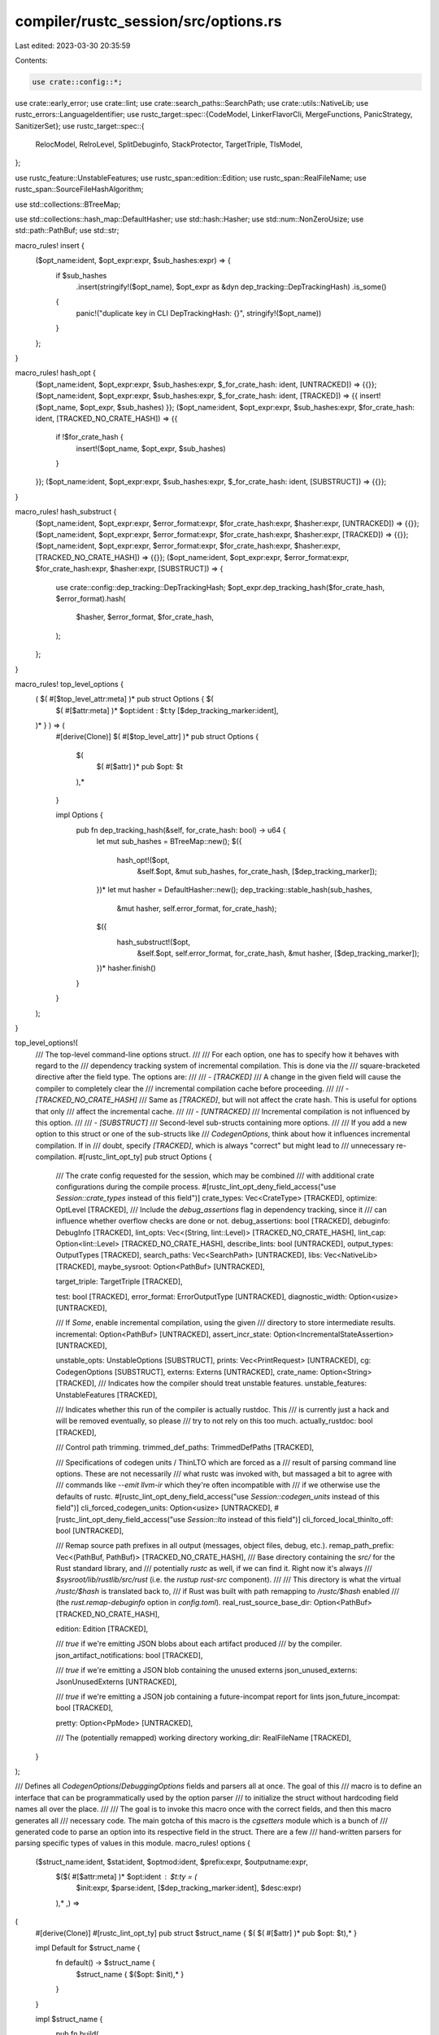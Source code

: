compiler/rustc_session/src/options.rs
=====================================

Last edited: 2023-03-30 20:35:59

Contents:

.. code-block:: rs

    use crate::config::*;

use crate::early_error;
use crate::lint;
use crate::search_paths::SearchPath;
use crate::utils::NativeLib;
use rustc_errors::LanguageIdentifier;
use rustc_target::spec::{CodeModel, LinkerFlavorCli, MergeFunctions, PanicStrategy, SanitizerSet};
use rustc_target::spec::{
    RelocModel, RelroLevel, SplitDebuginfo, StackProtector, TargetTriple, TlsModel,
};

use rustc_feature::UnstableFeatures;
use rustc_span::edition::Edition;
use rustc_span::RealFileName;
use rustc_span::SourceFileHashAlgorithm;

use std::collections::BTreeMap;

use std::collections::hash_map::DefaultHasher;
use std::hash::Hasher;
use std::num::NonZeroUsize;
use std::path::PathBuf;
use std::str;

macro_rules! insert {
    ($opt_name:ident, $opt_expr:expr, $sub_hashes:expr) => {
        if $sub_hashes
            .insert(stringify!($opt_name), $opt_expr as &dyn dep_tracking::DepTrackingHash)
            .is_some()
        {
            panic!("duplicate key in CLI DepTrackingHash: {}", stringify!($opt_name))
        }
    };
}

macro_rules! hash_opt {
    ($opt_name:ident, $opt_expr:expr, $sub_hashes:expr, $_for_crate_hash: ident, [UNTRACKED]) => {{}};
    ($opt_name:ident, $opt_expr:expr, $sub_hashes:expr, $_for_crate_hash: ident, [TRACKED]) => {{ insert!($opt_name, $opt_expr, $sub_hashes) }};
    ($opt_name:ident, $opt_expr:expr, $sub_hashes:expr, $for_crate_hash: ident, [TRACKED_NO_CRATE_HASH]) => {{
        if !$for_crate_hash {
            insert!($opt_name, $opt_expr, $sub_hashes)
        }
    }};
    ($opt_name:ident, $opt_expr:expr, $sub_hashes:expr, $_for_crate_hash: ident, [SUBSTRUCT]) => {{}};
}

macro_rules! hash_substruct {
    ($opt_name:ident, $opt_expr:expr, $error_format:expr, $for_crate_hash:expr, $hasher:expr, [UNTRACKED]) => {{}};
    ($opt_name:ident, $opt_expr:expr, $error_format:expr, $for_crate_hash:expr, $hasher:expr, [TRACKED]) => {{}};
    ($opt_name:ident, $opt_expr:expr, $error_format:expr, $for_crate_hash:expr, $hasher:expr, [TRACKED_NO_CRATE_HASH]) => {{}};
    ($opt_name:ident, $opt_expr:expr, $error_format:expr, $for_crate_hash:expr, $hasher:expr, [SUBSTRUCT]) => {
        use crate::config::dep_tracking::DepTrackingHash;
        $opt_expr.dep_tracking_hash($for_crate_hash, $error_format).hash(
            $hasher,
            $error_format,
            $for_crate_hash,
        );
    };
}

macro_rules! top_level_options {
    ( $( #[$top_level_attr:meta] )* pub struct Options { $(
        $( #[$attr:meta] )*
        $opt:ident : $t:ty [$dep_tracking_marker:ident],
    )* } ) => (
        #[derive(Clone)]
        $( #[$top_level_attr] )*
        pub struct Options {
            $(
                $( #[$attr] )*
                pub $opt: $t
            ),*
        }

        impl Options {
            pub fn dep_tracking_hash(&self, for_crate_hash: bool) -> u64 {
                let mut sub_hashes = BTreeMap::new();
                $({
                    hash_opt!($opt,
                                &self.$opt,
                                &mut sub_hashes,
                                for_crate_hash,
                                [$dep_tracking_marker]);
                })*
                let mut hasher = DefaultHasher::new();
                dep_tracking::stable_hash(sub_hashes,
                                          &mut hasher,
                                          self.error_format,
                                          for_crate_hash);
                $({
                    hash_substruct!($opt,
                        &self.$opt,
                        self.error_format,
                        for_crate_hash,
                        &mut hasher,
                        [$dep_tracking_marker]);
                })*
                hasher.finish()
            }
        }
    );
}

top_level_options!(
    /// The top-level command-line options struct.
    ///
    /// For each option, one has to specify how it behaves with regard to the
    /// dependency tracking system of incremental compilation. This is done via the
    /// square-bracketed directive after the field type. The options are:
    ///
    /// - `[TRACKED]`
    /// A change in the given field will cause the compiler to completely clear the
    /// incremental compilation cache before proceeding.
    ///
    /// - `[TRACKED_NO_CRATE_HASH]`
    /// Same as `[TRACKED]`, but will not affect the crate hash. This is useful for options that only
    /// affect the incremental cache.
    ///
    /// - `[UNTRACKED]`
    /// Incremental compilation is not influenced by this option.
    ///
    /// - `[SUBSTRUCT]`
    /// Second-level sub-structs containing more options.
    ///
    /// If you add a new option to this struct or one of the sub-structs like
    /// `CodegenOptions`, think about how it influences incremental compilation. If in
    /// doubt, specify `[TRACKED]`, which is always "correct" but might lead to
    /// unnecessary re-compilation.
    #[rustc_lint_opt_ty]
    pub struct Options {
        /// The crate config requested for the session, which may be combined
        /// with additional crate configurations during the compile process.
        #[rustc_lint_opt_deny_field_access("use `Session::crate_types` instead of this field")]
        crate_types: Vec<CrateType> [TRACKED],
        optimize: OptLevel [TRACKED],
        /// Include the `debug_assertions` flag in dependency tracking, since it
        /// can influence whether overflow checks are done or not.
        debug_assertions: bool [TRACKED],
        debuginfo: DebugInfo [TRACKED],
        lint_opts: Vec<(String, lint::Level)> [TRACKED_NO_CRATE_HASH],
        lint_cap: Option<lint::Level> [TRACKED_NO_CRATE_HASH],
        describe_lints: bool [UNTRACKED],
        output_types: OutputTypes [TRACKED],
        search_paths: Vec<SearchPath> [UNTRACKED],
        libs: Vec<NativeLib> [TRACKED],
        maybe_sysroot: Option<PathBuf> [UNTRACKED],

        target_triple: TargetTriple [TRACKED],

        test: bool [TRACKED],
        error_format: ErrorOutputType [UNTRACKED],
        diagnostic_width: Option<usize> [UNTRACKED],

        /// If `Some`, enable incremental compilation, using the given
        /// directory to store intermediate results.
        incremental: Option<PathBuf> [UNTRACKED],
        assert_incr_state: Option<IncrementalStateAssertion> [UNTRACKED],

        unstable_opts: UnstableOptions [SUBSTRUCT],
        prints: Vec<PrintRequest> [UNTRACKED],
        cg: CodegenOptions [SUBSTRUCT],
        externs: Externs [UNTRACKED],
        crate_name: Option<String> [TRACKED],
        /// Indicates how the compiler should treat unstable features.
        unstable_features: UnstableFeatures [TRACKED],

        /// Indicates whether this run of the compiler is actually rustdoc. This
        /// is currently just a hack and will be removed eventually, so please
        /// try to not rely on this too much.
        actually_rustdoc: bool [TRACKED],

        /// Control path trimming.
        trimmed_def_paths: TrimmedDefPaths [TRACKED],

        /// Specifications of codegen units / ThinLTO which are forced as a
        /// result of parsing command line options. These are not necessarily
        /// what rustc was invoked with, but massaged a bit to agree with
        /// commands like `--emit llvm-ir` which they're often incompatible with
        /// if we otherwise use the defaults of rustc.
        #[rustc_lint_opt_deny_field_access("use `Session::codegen_units` instead of this field")]
        cli_forced_codegen_units: Option<usize> [UNTRACKED],
        #[rustc_lint_opt_deny_field_access("use `Session::lto` instead of this field")]
        cli_forced_local_thinlto_off: bool [UNTRACKED],

        /// Remap source path prefixes in all output (messages, object files, debug, etc.).
        remap_path_prefix: Vec<(PathBuf, PathBuf)> [TRACKED_NO_CRATE_HASH],
        /// Base directory containing the `src/` for the Rust standard library, and
        /// potentially `rustc` as well, if we can find it. Right now it's always
        /// `$sysroot/lib/rustlib/src/rust` (i.e. the `rustup` `rust-src` component).
        ///
        /// This directory is what the virtual `/rustc/$hash` is translated back to,
        /// if Rust was built with path remapping to `/rustc/$hash` enabled
        /// (the `rust.remap-debuginfo` option in `config.toml`).
        real_rust_source_base_dir: Option<PathBuf> [TRACKED_NO_CRATE_HASH],

        edition: Edition [TRACKED],

        /// `true` if we're emitting JSON blobs about each artifact produced
        /// by the compiler.
        json_artifact_notifications: bool [TRACKED],

        /// `true` if we're emitting a JSON blob containing the unused externs
        json_unused_externs: JsonUnusedExterns [UNTRACKED],

        /// `true` if we're emitting a JSON job containing a future-incompat report for lints
        json_future_incompat: bool [TRACKED],

        pretty: Option<PpMode> [UNTRACKED],

        /// The (potentially remapped) working directory
        working_dir: RealFileName [TRACKED],
    }
);

/// Defines all `CodegenOptions`/`DebuggingOptions` fields and parsers all at once. The goal of this
/// macro is to define an interface that can be programmatically used by the option parser
/// to initialize the struct without hardcoding field names all over the place.
///
/// The goal is to invoke this macro once with the correct fields, and then this macro generates all
/// necessary code. The main gotcha of this macro is the `cgsetters` module which is a bunch of
/// generated code to parse an option into its respective field in the struct. There are a few
/// hand-written parsers for parsing specific types of values in this module.
macro_rules! options {
    ($struct_name:ident, $stat:ident, $optmod:ident, $prefix:expr, $outputname:expr,
     $($( #[$attr:meta] )* $opt:ident : $t:ty = (
        $init:expr,
        $parse:ident,
        [$dep_tracking_marker:ident],
        $desc:expr)
     ),* ,) =>
(
    #[derive(Clone)]
    #[rustc_lint_opt_ty]
    pub struct $struct_name { $( $( #[$attr] )* pub $opt: $t),* }

    impl Default for $struct_name {
        fn default() -> $struct_name {
            $struct_name { $($opt: $init),* }
        }
    }

    impl $struct_name {
        pub fn build(
            matches: &getopts::Matches,
            error_format: ErrorOutputType,
        ) -> $struct_name {
            build_options(matches, $stat, $prefix, $outputname, error_format)
        }

        fn dep_tracking_hash(&self, for_crate_hash: bool, error_format: ErrorOutputType) -> u64 {
            let mut sub_hashes = BTreeMap::new();
            $({
                hash_opt!($opt,
                            &self.$opt,
                            &mut sub_hashes,
                            for_crate_hash,
                            [$dep_tracking_marker]);
            })*
            let mut hasher = DefaultHasher::new();
            dep_tracking::stable_hash(sub_hashes,
                                        &mut hasher,
                                        error_format,
                                        for_crate_hash
                                        );
            hasher.finish()
        }
    }

    pub const $stat: OptionDescrs<$struct_name> =
        &[ $( (stringify!($opt), $optmod::$opt, desc::$parse, $desc) ),* ];

    mod $optmod {
    $(
        pub(super) fn $opt(cg: &mut super::$struct_name, v: Option<&str>) -> bool {
            super::parse::$parse(&mut redirect_field!(cg.$opt), v)
        }
    )*
    }

) }

impl CodegenOptions {
    // JUSTIFICATION: defn of the suggested wrapper fn
    #[allow(rustc::bad_opt_access)]
    pub fn instrument_coverage(&self) -> InstrumentCoverage {
        self.instrument_coverage.unwrap_or(InstrumentCoverage::Off)
    }
}

// Sometimes different options need to build a common structure.
// That structure can be kept in one of the options' fields, the others become dummy.
macro_rules! redirect_field {
    ($cg:ident.link_arg) => {
        $cg.link_args
    };
    ($cg:ident.pre_link_arg) => {
        $cg.pre_link_args
    };
    ($cg:ident.$field:ident) => {
        $cg.$field
    };
}

type OptionSetter<O> = fn(&mut O, v: Option<&str>) -> bool;
type OptionDescrs<O> = &'static [(&'static str, OptionSetter<O>, &'static str, &'static str)];

fn build_options<O: Default>(
    matches: &getopts::Matches,
    descrs: OptionDescrs<O>,
    prefix: &str,
    outputname: &str,
    error_format: ErrorOutputType,
) -> O {
    let mut op = O::default();
    for option in matches.opt_strs(prefix) {
        let (key, value) = match option.split_once('=') {
            None => (option, None),
            Some((k, v)) => (k.to_string(), Some(v)),
        };

        let option_to_lookup = key.replace('-', "_");
        match descrs.iter().find(|(name, ..)| *name == option_to_lookup) {
            Some((_, setter, type_desc, _)) => {
                if !setter(&mut op, value) {
                    match value {
                        None => early_error(
                            error_format,
                            &format!(
                                "{0} option `{1}` requires {2} ({3} {1}=<value>)",
                                outputname, key, type_desc, prefix
                            ),
                        ),
                        Some(value) => early_error(
                            error_format,
                            &format!(
                                "incorrect value `{value}` for {outputname} option `{key}` - {type_desc} was expected"
                            ),
                        ),
                    }
                }
            }
            None => early_error(error_format, &format!("unknown {outputname} option: `{key}`")),
        }
    }
    return op;
}

#[allow(non_upper_case_globals)]
mod desc {
    pub const parse_no_flag: &str = "no value";
    pub const parse_bool: &str = "one of: `y`, `yes`, `on`, `n`, `no`, or `off`";
    pub const parse_opt_bool: &str = parse_bool;
    pub const parse_string: &str = "a string";
    pub const parse_opt_string: &str = parse_string;
    pub const parse_string_push: &str = parse_string;
    pub const parse_opt_langid: &str = "a language identifier";
    pub const parse_opt_pathbuf: &str = "a path";
    pub const parse_list: &str = "a space-separated list of strings";
    pub const parse_list_with_polarity: &str =
        "a comma-separated list of strings, with elements beginning with + or -";
    pub const parse_opt_comma_list: &str = "a comma-separated list of strings";
    pub const parse_number: &str = "a number";
    pub const parse_opt_number: &str = parse_number;
    pub const parse_threads: &str = parse_number;
    pub const parse_passes: &str = "a space-separated list of passes, or `all`";
    pub const parse_panic_strategy: &str = "either `unwind` or `abort`";
    pub const parse_opt_panic_strategy: &str = parse_panic_strategy;
    pub const parse_oom_strategy: &str = "either `panic` or `abort`";
    pub const parse_relro_level: &str = "one of: `full`, `partial`, or `off`";
    pub const parse_sanitizers: &str = "comma separated list of sanitizers: `address`, `cfi`, `hwaddress`, `kcfi`, `leak`, `memory`, `memtag`, `shadow-call-stack`, or `thread`";
    pub const parse_sanitizer_memory_track_origins: &str = "0, 1, or 2";
    pub const parse_cfguard: &str =
        "either a boolean (`yes`, `no`, `on`, `off`, etc), `checks`, or `nochecks`";
    pub const parse_cfprotection: &str = "`none`|`no`|`n` (default), `branch`, `return`, or `full`|`yes`|`y` (equivalent to `branch` and `return`)";
    pub const parse_strip: &str = "either `none`, `debuginfo`, or `symbols`";
    pub const parse_linker_flavor: &str = ::rustc_target::spec::LinkerFlavorCli::one_of();
    pub const parse_optimization_fuel: &str = "crate=integer";
    pub const parse_mir_spanview: &str = "`statement` (default), `terminator`, or `block`";
    pub const parse_dump_mono_stats: &str = "`markdown` (default) or `json`";
    pub const parse_instrument_coverage: &str =
        "`all` (default), `except-unused-generics`, `except-unused-functions`, or `off`";
    pub const parse_unpretty: &str = "`string` or `string=string`";
    pub const parse_treat_err_as_bug: &str = "either no value or a number bigger than 0";
    pub const parse_trait_solver: &str =
        "one of the supported solver modes (`classic`, `chalk`, or `next`)";
    pub const parse_lto: &str =
        "either a boolean (`yes`, `no`, `on`, `off`, etc), `thin`, `fat`, or omitted";
    pub const parse_linker_plugin_lto: &str =
        "either a boolean (`yes`, `no`, `on`, `off`, etc), or the path to the linker plugin";
    pub const parse_location_detail: &str = "either `none`, or a comma separated list of location details to track: `file`, `line`, or `column`";
    pub const parse_switch_with_opt_path: &str =
        "an optional path to the profiling data output directory";
    pub const parse_merge_functions: &str = "one of: `disabled`, `trampolines`, or `aliases`";
    pub const parse_symbol_mangling_version: &str = "either `legacy` or `v0` (RFC 2603)";
    pub const parse_src_file_hash: &str = "either `md5` or `sha1`";
    pub const parse_relocation_model: &str =
        "one of supported relocation models (`rustc --print relocation-models`)";
    pub const parse_code_model: &str = "one of supported code models (`rustc --print code-models`)";
    pub const parse_tls_model: &str = "one of supported TLS models (`rustc --print tls-models`)";
    pub const parse_target_feature: &str = parse_string;
    pub const parse_wasi_exec_model: &str = "either `command` or `reactor`";
    pub const parse_split_debuginfo: &str =
        "one of supported split-debuginfo modes (`off`, `packed`, or `unpacked`)";
    pub const parse_split_dwarf_kind: &str =
        "one of supported split dwarf modes (`split` or `single`)";
    pub const parse_gcc_ld: &str = "one of: no value, `lld`";
    pub const parse_stack_protector: &str =
        "one of (`none` (default), `basic`, `strong`, or `all`)";
    pub const parse_branch_protection: &str =
        "a `,` separated combination of `bti`, `b-key`, `pac-ret`, or `leaf`";
    pub const parse_proc_macro_execution_strategy: &str =
        "one of supported execution strategies (`same-thread`, or `cross-thread`)";
}

mod parse {
    pub(crate) use super::*;
    use std::str::FromStr;

    /// This is for boolean options that don't take a value and start with
    /// `no-`. This style of option is deprecated.
    pub(crate) fn parse_no_flag(slot: &mut bool, v: Option<&str>) -> bool {
        match v {
            None => {
                *slot = true;
                true
            }
            Some(_) => false,
        }
    }

    /// Use this for any boolean option that has a static default.
    pub(crate) fn parse_bool(slot: &mut bool, v: Option<&str>) -> bool {
        match v {
            Some("y") | Some("yes") | Some("on") | None => {
                *slot = true;
                true
            }
            Some("n") | Some("no") | Some("off") => {
                *slot = false;
                true
            }
            _ => false,
        }
    }

    /// Use this for any boolean option that lacks a static default. (The
    /// actions taken when such an option is not specified will depend on
    /// other factors, such as other options, or target options.)
    pub(crate) fn parse_opt_bool(slot: &mut Option<bool>, v: Option<&str>) -> bool {
        match v {
            Some("y") | Some("yes") | Some("on") | None => {
                *slot = Some(true);
                true
            }
            Some("n") | Some("no") | Some("off") => {
                *slot = Some(false);
                true
            }
            _ => false,
        }
    }

    /// Use this for any string option that has a static default.
    pub(crate) fn parse_string(slot: &mut String, v: Option<&str>) -> bool {
        match v {
            Some(s) => {
                *slot = s.to_string();
                true
            }
            None => false,
        }
    }

    /// Use this for any string option that lacks a static default.
    pub(crate) fn parse_opt_string(slot: &mut Option<String>, v: Option<&str>) -> bool {
        match v {
            Some(s) => {
                *slot = Some(s.to_string());
                true
            }
            None => false,
        }
    }

    /// Parse an optional language identifier, e.g. `en-US` or `zh-CN`.
    pub(crate) fn parse_opt_langid(slot: &mut Option<LanguageIdentifier>, v: Option<&str>) -> bool {
        match v {
            Some(s) => {
                *slot = rustc_errors::LanguageIdentifier::from_str(s).ok();
                true
            }
            None => false,
        }
    }

    pub(crate) fn parse_opt_pathbuf(slot: &mut Option<PathBuf>, v: Option<&str>) -> bool {
        match v {
            Some(s) => {
                *slot = Some(PathBuf::from(s));
                true
            }
            None => false,
        }
    }

    pub(crate) fn parse_string_push(slot: &mut Vec<String>, v: Option<&str>) -> bool {
        match v {
            Some(s) => {
                slot.push(s.to_string());
                true
            }
            None => false,
        }
    }

    pub(crate) fn parse_list(slot: &mut Vec<String>, v: Option<&str>) -> bool {
        match v {
            Some(s) => {
                slot.extend(s.split_whitespace().map(|s| s.to_string()));
                true
            }
            None => false,
        }
    }

    pub(crate) fn parse_list_with_polarity(
        slot: &mut Vec<(String, bool)>,
        v: Option<&str>,
    ) -> bool {
        match v {
            Some(s) => {
                for s in s.split(',') {
                    let Some(pass_name) = s.strip_prefix(&['+', '-'][..]) else { return false };
                    slot.push((pass_name.to_string(), &s[..1] == "+"));
                }
                true
            }
            None => false,
        }
    }

    pub(crate) fn parse_location_detail(ld: &mut LocationDetail, v: Option<&str>) -> bool {
        if let Some(v) = v {
            ld.line = false;
            ld.file = false;
            ld.column = false;
            if v == "none" {
                return true;
            }
            for s in v.split(',') {
                match s {
                    "file" => ld.file = true,
                    "line" => ld.line = true,
                    "column" => ld.column = true,
                    _ => return false,
                }
            }
            true
        } else {
            false
        }
    }

    pub(crate) fn parse_opt_comma_list(slot: &mut Option<Vec<String>>, v: Option<&str>) -> bool {
        match v {
            Some(s) => {
                let mut v: Vec<_> = s.split(',').map(|s| s.to_string()).collect();
                v.sort_unstable();
                *slot = Some(v);
                true
            }
            None => false,
        }
    }

    pub(crate) fn parse_threads(slot: &mut usize, v: Option<&str>) -> bool {
        match v.and_then(|s| s.parse().ok()) {
            Some(0) => {
                *slot = std::thread::available_parallelism().map_or(1, std::num::NonZeroUsize::get);
                true
            }
            Some(i) => {
                *slot = i;
                true
            }
            None => false,
        }
    }

    /// Use this for any numeric option that has a static default.
    pub(crate) fn parse_number<T: Copy + FromStr>(slot: &mut T, v: Option<&str>) -> bool {
        match v.and_then(|s| s.parse().ok()) {
            Some(i) => {
                *slot = i;
                true
            }
            None => false,
        }
    }

    /// Use this for any numeric option that lacks a static default.
    pub(crate) fn parse_opt_number<T: Copy + FromStr>(
        slot: &mut Option<T>,
        v: Option<&str>,
    ) -> bool {
        match v {
            Some(s) => {
                *slot = s.parse().ok();
                slot.is_some()
            }
            None => false,
        }
    }

    pub(crate) fn parse_passes(slot: &mut Passes, v: Option<&str>) -> bool {
        match v {
            Some("all") => {
                *slot = Passes::All;
                true
            }
            v => {
                let mut passes = vec![];
                if parse_list(&mut passes, v) {
                    slot.extend(passes);
                    true
                } else {
                    false
                }
            }
        }
    }

    pub(crate) fn parse_opt_panic_strategy(
        slot: &mut Option<PanicStrategy>,
        v: Option<&str>,
    ) -> bool {
        match v {
            Some("unwind") => *slot = Some(PanicStrategy::Unwind),
            Some("abort") => *slot = Some(PanicStrategy::Abort),
            _ => return false,
        }
        true
    }

    pub(crate) fn parse_panic_strategy(slot: &mut PanicStrategy, v: Option<&str>) -> bool {
        match v {
            Some("unwind") => *slot = PanicStrategy::Unwind,
            Some("abort") => *slot = PanicStrategy::Abort,
            _ => return false,
        }
        true
    }

    pub(crate) fn parse_oom_strategy(slot: &mut OomStrategy, v: Option<&str>) -> bool {
        match v {
            Some("panic") => *slot = OomStrategy::Panic,
            Some("abort") => *slot = OomStrategy::Abort,
            _ => return false,
        }
        true
    }

    pub(crate) fn parse_relro_level(slot: &mut Option<RelroLevel>, v: Option<&str>) -> bool {
        match v {
            Some(s) => match s.parse::<RelroLevel>() {
                Ok(level) => *slot = Some(level),
                _ => return false,
            },
            _ => return false,
        }
        true
    }

    pub(crate) fn parse_sanitizers(slot: &mut SanitizerSet, v: Option<&str>) -> bool {
        if let Some(v) = v {
            for s in v.split(',') {
                *slot |= match s {
                    "address" => SanitizerSet::ADDRESS,
                    "cfi" => SanitizerSet::CFI,
                    "kcfi" => SanitizerSet::KCFI,
                    "leak" => SanitizerSet::LEAK,
                    "memory" => SanitizerSet::MEMORY,
                    "memtag" => SanitizerSet::MEMTAG,
                    "shadow-call-stack" => SanitizerSet::SHADOWCALLSTACK,
                    "thread" => SanitizerSet::THREAD,
                    "hwaddress" => SanitizerSet::HWADDRESS,
                    _ => return false,
                }
            }
            true
        } else {
            false
        }
    }

    pub(crate) fn parse_sanitizer_memory_track_origins(slot: &mut usize, v: Option<&str>) -> bool {
        match v {
            Some("2") | None => {
                *slot = 2;
                true
            }
            Some("1") => {
                *slot = 1;
                true
            }
            Some("0") => {
                *slot = 0;
                true
            }
            Some(_) => false,
        }
    }

    pub(crate) fn parse_strip(slot: &mut Strip, v: Option<&str>) -> bool {
        match v {
            Some("none") => *slot = Strip::None,
            Some("debuginfo") => *slot = Strip::Debuginfo,
            Some("symbols") => *slot = Strip::Symbols,
            _ => return false,
        }
        true
    }

    pub(crate) fn parse_cfguard(slot: &mut CFGuard, v: Option<&str>) -> bool {
        if v.is_some() {
            let mut bool_arg = None;
            if parse_opt_bool(&mut bool_arg, v) {
                *slot = if bool_arg.unwrap() { CFGuard::Checks } else { CFGuard::Disabled };
                return true;
            }
        }

        *slot = match v {
            None => CFGuard::Checks,
            Some("checks") => CFGuard::Checks,
            Some("nochecks") => CFGuard::NoChecks,
            Some(_) => return false,
        };
        true
    }

    pub(crate) fn parse_cfprotection(slot: &mut CFProtection, v: Option<&str>) -> bool {
        if v.is_some() {
            let mut bool_arg = None;
            if parse_opt_bool(&mut bool_arg, v) {
                *slot = if bool_arg.unwrap() { CFProtection::Full } else { CFProtection::None };
                return true;
            }
        }

        *slot = match v {
            None | Some("none") => CFProtection::None,
            Some("branch") => CFProtection::Branch,
            Some("return") => CFProtection::Return,
            Some("full") => CFProtection::Full,
            Some(_) => return false,
        };
        true
    }

    pub(crate) fn parse_linker_flavor(slot: &mut Option<LinkerFlavorCli>, v: Option<&str>) -> bool {
        match v.and_then(LinkerFlavorCli::from_str) {
            Some(lf) => *slot = Some(lf),
            _ => return false,
        }
        true
    }

    pub(crate) fn parse_optimization_fuel(
        slot: &mut Option<(String, u64)>,
        v: Option<&str>,
    ) -> bool {
        match v {
            None => false,
            Some(s) => {
                let parts = s.split('=').collect::<Vec<_>>();
                if parts.len() != 2 {
                    return false;
                }
                let crate_name = parts[0].to_string();
                let fuel = parts[1].parse::<u64>();
                if fuel.is_err() {
                    return false;
                }
                *slot = Some((crate_name, fuel.unwrap()));
                true
            }
        }
    }

    pub(crate) fn parse_unpretty(slot: &mut Option<String>, v: Option<&str>) -> bool {
        match v {
            None => false,
            Some(s) if s.split('=').count() <= 2 => {
                *slot = Some(s.to_string());
                true
            }
            _ => false,
        }
    }

    pub(crate) fn parse_mir_spanview(slot: &mut Option<MirSpanview>, v: Option<&str>) -> bool {
        if v.is_some() {
            let mut bool_arg = None;
            if parse_opt_bool(&mut bool_arg, v) {
                *slot = if bool_arg.unwrap() { Some(MirSpanview::Statement) } else { None };
                return true;
            }
        }

        let Some(v) = v else {
            *slot = Some(MirSpanview::Statement);
            return true;
        };

        *slot = Some(match v.trim_end_matches('s') {
            "statement" | "stmt" => MirSpanview::Statement,
            "terminator" | "term" => MirSpanview::Terminator,
            "block" | "basicblock" => MirSpanview::Block,
            _ => return false,
        });
        true
    }

    pub(crate) fn parse_dump_mono_stats(slot: &mut DumpMonoStatsFormat, v: Option<&str>) -> bool {
        match v {
            None => true,
            Some("json") => {
                *slot = DumpMonoStatsFormat::Json;
                true
            }
            Some("markdown") => {
                *slot = DumpMonoStatsFormat::Markdown;
                true
            }
            Some(_) => false,
        }
    }

    pub(crate) fn parse_instrument_coverage(
        slot: &mut Option<InstrumentCoverage>,
        v: Option<&str>,
    ) -> bool {
        if v.is_some() {
            let mut bool_arg = None;
            if parse_opt_bool(&mut bool_arg, v) {
                *slot = if bool_arg.unwrap() { Some(InstrumentCoverage::All) } else { None };
                return true;
            }
        }

        let Some(v) = v else {
            *slot = Some(InstrumentCoverage::All);
            return true;
        };

        *slot = Some(match v {
            "all" => InstrumentCoverage::All,
            "except-unused-generics" | "except_unused_generics" => {
                InstrumentCoverage::ExceptUnusedGenerics
            }
            "except-unused-functions" | "except_unused_functions" => {
                InstrumentCoverage::ExceptUnusedFunctions
            }
            "off" | "no" | "n" | "false" | "0" => InstrumentCoverage::Off,
            _ => return false,
        });
        true
    }

    pub(crate) fn parse_treat_err_as_bug(slot: &mut Option<NonZeroUsize>, v: Option<&str>) -> bool {
        match v {
            Some(s) => {
                *slot = s.parse().ok();
                slot.is_some()
            }
            None => {
                *slot = NonZeroUsize::new(1);
                true
            }
        }
    }

    pub(crate) fn parse_trait_solver(slot: &mut TraitSolver, v: Option<&str>) -> bool {
        match v {
            Some("classic") => *slot = TraitSolver::Classic,
            Some("chalk") => *slot = TraitSolver::Chalk,
            Some("next") => *slot = TraitSolver::Next,
            // default trait solver is subject to change..
            Some("default") => *slot = TraitSolver::Classic,
            _ => return false,
        }
        true
    }

    pub(crate) fn parse_lto(slot: &mut LtoCli, v: Option<&str>) -> bool {
        if v.is_some() {
            let mut bool_arg = None;
            if parse_opt_bool(&mut bool_arg, v) {
                *slot = if bool_arg.unwrap() { LtoCli::Yes } else { LtoCli::No };
                return true;
            }
        }

        *slot = match v {
            None => LtoCli::NoParam,
            Some("thin") => LtoCli::Thin,
            Some("fat") => LtoCli::Fat,
            Some(_) => return false,
        };
        true
    }

    pub(crate) fn parse_linker_plugin_lto(slot: &mut LinkerPluginLto, v: Option<&str>) -> bool {
        if v.is_some() {
            let mut bool_arg = None;
            if parse_opt_bool(&mut bool_arg, v) {
                *slot = if bool_arg.unwrap() {
                    LinkerPluginLto::LinkerPluginAuto
                } else {
                    LinkerPluginLto::Disabled
                };
                return true;
            }
        }

        *slot = match v {
            None => LinkerPluginLto::LinkerPluginAuto,
            Some(path) => LinkerPluginLto::LinkerPlugin(PathBuf::from(path)),
        };
        true
    }

    pub(crate) fn parse_switch_with_opt_path(
        slot: &mut SwitchWithOptPath,
        v: Option<&str>,
    ) -> bool {
        *slot = match v {
            None => SwitchWithOptPath::Enabled(None),
            Some(path) => SwitchWithOptPath::Enabled(Some(PathBuf::from(path))),
        };
        true
    }

    pub(crate) fn parse_merge_functions(
        slot: &mut Option<MergeFunctions>,
        v: Option<&str>,
    ) -> bool {
        match v.and_then(|s| MergeFunctions::from_str(s).ok()) {
            Some(mergefunc) => *slot = Some(mergefunc),
            _ => return false,
        }
        true
    }

    pub(crate) fn parse_relocation_model(slot: &mut Option<RelocModel>, v: Option<&str>) -> bool {
        match v.and_then(|s| RelocModel::from_str(s).ok()) {
            Some(relocation_model) => *slot = Some(relocation_model),
            None if v == Some("default") => *slot = None,
            _ => return false,
        }
        true
    }

    pub(crate) fn parse_code_model(slot: &mut Option<CodeModel>, v: Option<&str>) -> bool {
        match v.and_then(|s| CodeModel::from_str(s).ok()) {
            Some(code_model) => *slot = Some(code_model),
            _ => return false,
        }
        true
    }

    pub(crate) fn parse_tls_model(slot: &mut Option<TlsModel>, v: Option<&str>) -> bool {
        match v.and_then(|s| TlsModel::from_str(s).ok()) {
            Some(tls_model) => *slot = Some(tls_model),
            _ => return false,
        }
        true
    }

    pub(crate) fn parse_symbol_mangling_version(
        slot: &mut Option<SymbolManglingVersion>,
        v: Option<&str>,
    ) -> bool {
        *slot = match v {
            Some("legacy") => Some(SymbolManglingVersion::Legacy),
            Some("v0") => Some(SymbolManglingVersion::V0),
            _ => return false,
        };
        true
    }

    pub(crate) fn parse_src_file_hash(
        slot: &mut Option<SourceFileHashAlgorithm>,
        v: Option<&str>,
    ) -> bool {
        match v.and_then(|s| SourceFileHashAlgorithm::from_str(s).ok()) {
            Some(hash_kind) => *slot = Some(hash_kind),
            _ => return false,
        }
        true
    }

    pub(crate) fn parse_target_feature(slot: &mut String, v: Option<&str>) -> bool {
        match v {
            Some(s) => {
                if !slot.is_empty() {
                    slot.push(',');
                }
                slot.push_str(s);
                true
            }
            None => false,
        }
    }

    pub(crate) fn parse_wasi_exec_model(slot: &mut Option<WasiExecModel>, v: Option<&str>) -> bool {
        match v {
            Some("command") => *slot = Some(WasiExecModel::Command),
            Some("reactor") => *slot = Some(WasiExecModel::Reactor),
            _ => return false,
        }
        true
    }

    pub(crate) fn parse_split_debuginfo(
        slot: &mut Option<SplitDebuginfo>,
        v: Option<&str>,
    ) -> bool {
        match v.and_then(|s| SplitDebuginfo::from_str(s).ok()) {
            Some(e) => *slot = Some(e),
            _ => return false,
        }
        true
    }

    pub(crate) fn parse_split_dwarf_kind(slot: &mut SplitDwarfKind, v: Option<&str>) -> bool {
        match v.and_then(|s| SplitDwarfKind::from_str(s).ok()) {
            Some(e) => *slot = e,
            _ => return false,
        }
        true
    }

    pub(crate) fn parse_gcc_ld(slot: &mut Option<LdImpl>, v: Option<&str>) -> bool {
        match v {
            None => *slot = None,
            Some("lld") => *slot = Some(LdImpl::Lld),
            _ => return false,
        }
        true
    }

    pub(crate) fn parse_stack_protector(slot: &mut StackProtector, v: Option<&str>) -> bool {
        match v.and_then(|s| StackProtector::from_str(s).ok()) {
            Some(ssp) => *slot = ssp,
            _ => return false,
        }
        true
    }

    pub(crate) fn parse_branch_protection(
        slot: &mut Option<BranchProtection>,
        v: Option<&str>,
    ) -> bool {
        match v {
            Some(s) => {
                let slot = slot.get_or_insert_default();
                for opt in s.split(',') {
                    match opt {
                        "bti" => slot.bti = true,
                        "pac-ret" if slot.pac_ret.is_none() => {
                            slot.pac_ret = Some(PacRet { leaf: false, key: PAuthKey::A })
                        }
                        "leaf" => match slot.pac_ret.as_mut() {
                            Some(pac) => pac.leaf = true,
                            _ => return false,
                        },
                        "b-key" => match slot.pac_ret.as_mut() {
                            Some(pac) => pac.key = PAuthKey::B,
                            _ => return false,
                        },
                        _ => return false,
                    };
                }
            }
            _ => return false,
        }
        true
    }

    pub(crate) fn parse_proc_macro_execution_strategy(
        slot: &mut ProcMacroExecutionStrategy,
        v: Option<&str>,
    ) -> bool {
        *slot = match v {
            Some("same-thread") => ProcMacroExecutionStrategy::SameThread,
            Some("cross-thread") => ProcMacroExecutionStrategy::CrossThread,
            _ => return false,
        };
        true
    }
}

options! {
    CodegenOptions, CG_OPTIONS, cgopts, "C", "codegen",

    // If you add a new option, please update:
    // - compiler/rustc_interface/src/tests.rs
    // - src/doc/rustc/src/codegen-options/index.md

    // tidy-alphabetical-start
    ar: String = (String::new(), parse_string, [UNTRACKED],
        "this option is deprecated and does nothing"),
    #[rustc_lint_opt_deny_field_access("use `Session::code_model` instead of this field")]
    code_model: Option<CodeModel> = (None, parse_code_model, [TRACKED],
        "choose the code model to use (`rustc --print code-models` for details)"),
    codegen_units: Option<usize> = (None, parse_opt_number, [UNTRACKED],
        "divide crate into N units to optimize in parallel"),
    control_flow_guard: CFGuard = (CFGuard::Disabled, parse_cfguard, [TRACKED],
        "use Windows Control Flow Guard (default: no)"),
    debug_assertions: Option<bool> = (None, parse_opt_bool, [TRACKED],
        "explicitly enable the `cfg(debug_assertions)` directive"),
    debuginfo: usize = (0, parse_number, [TRACKED],
        "debug info emission level (0 = no debug info, 1 = line tables only, \
        2 = full debug info with variable and type information; default: 0)"),
    default_linker_libraries: bool = (false, parse_bool, [UNTRACKED],
        "allow the linker to link its default libraries (default: no)"),
    embed_bitcode: bool = (true, parse_bool, [TRACKED],
        "emit bitcode in rlibs (default: yes)"),
    extra_filename: String = (String::new(), parse_string, [UNTRACKED],
        "extra data to put in each output filename"),
    force_frame_pointers: Option<bool> = (None, parse_opt_bool, [TRACKED],
        "force use of the frame pointers"),
    #[rustc_lint_opt_deny_field_access("use `Session::must_emit_unwind_tables` instead of this field")]
    force_unwind_tables: Option<bool> = (None, parse_opt_bool, [TRACKED],
        "force use of unwind tables"),
    incremental: Option<String> = (None, parse_opt_string, [UNTRACKED],
        "enable incremental compilation"),
    inline_threshold: Option<u32> = (None, parse_opt_number, [TRACKED],
        "set the threshold for inlining a function"),
    #[rustc_lint_opt_deny_field_access("use `Session::instrument_coverage` instead of this field")]
    instrument_coverage: Option<InstrumentCoverage> = (None, parse_instrument_coverage, [TRACKED],
        "instrument the generated code to support LLVM source-based code coverage \
        reports (note, the compiler build config must include `profiler = true`); \
        implies `-C symbol-mangling-version=v0`. Optional values are:
        `=all` (implicit value)
        `=except-unused-generics`
        `=except-unused-functions`
        `=off` (default)"),
    link_arg: (/* redirected to link_args */) = ((), parse_string_push, [UNTRACKED],
        "a single extra argument to append to the linker invocation (can be used several times)"),
    link_args: Vec<String> = (Vec::new(), parse_list, [UNTRACKED],
        "extra arguments to append to the linker invocation (space separated)"),
    #[rustc_lint_opt_deny_field_access("use `Session::link_dead_code` instead of this field")]
    link_dead_code: Option<bool> = (None, parse_opt_bool, [TRACKED],
        "keep dead code at link time (useful for code coverage) (default: no)"),
    link_self_contained: Option<bool> = (None, parse_opt_bool, [UNTRACKED],
        "control whether to link Rust provided C objects/libraries or rely
        on C toolchain installed in the system"),
    linker: Option<PathBuf> = (None, parse_opt_pathbuf, [UNTRACKED],
        "system linker to link outputs with"),
    linker_flavor: Option<LinkerFlavorCli> = (None, parse_linker_flavor, [UNTRACKED],
        "linker flavor"),
    linker_plugin_lto: LinkerPluginLto = (LinkerPluginLto::Disabled,
        parse_linker_plugin_lto, [TRACKED],
        "generate build artifacts that are compatible with linker-based LTO"),
    llvm_args: Vec<String> = (Vec::new(), parse_list, [TRACKED],
        "a list of arguments to pass to LLVM (space separated)"),
    #[rustc_lint_opt_deny_field_access("use `Session::lto` instead of this field")]
    lto: LtoCli = (LtoCli::Unspecified, parse_lto, [TRACKED],
        "perform LLVM link-time optimizations"),
    metadata: Vec<String> = (Vec::new(), parse_list, [TRACKED],
        "metadata to mangle symbol names with"),
    no_prepopulate_passes: bool = (false, parse_no_flag, [TRACKED],
        "give an empty list of passes to the pass manager"),
    no_redzone: Option<bool> = (None, parse_opt_bool, [TRACKED],
        "disable the use of the redzone"),
    no_stack_check: bool = (false, parse_no_flag, [UNTRACKED],
        "this option is deprecated and does nothing"),
    no_vectorize_loops: bool = (false, parse_no_flag, [TRACKED],
        "disable loop vectorization optimization passes"),
    no_vectorize_slp: bool = (false, parse_no_flag, [TRACKED],
        "disable LLVM's SLP vectorization pass"),
    opt_level: String = ("0".to_string(), parse_string, [TRACKED],
        "optimization level (0-3, s, or z; default: 0)"),
    #[rustc_lint_opt_deny_field_access("use `Session::overflow_checks` instead of this field")]
    overflow_checks: Option<bool> = (None, parse_opt_bool, [TRACKED],
        "use overflow checks for integer arithmetic"),
    #[rustc_lint_opt_deny_field_access("use `Session::panic_strategy` instead of this field")]
    panic: Option<PanicStrategy> = (None, parse_opt_panic_strategy, [TRACKED],
        "panic strategy to compile crate with"),
    passes: Vec<String> = (Vec::new(), parse_list, [TRACKED],
        "a list of extra LLVM passes to run (space separated)"),
    prefer_dynamic: bool = (false, parse_bool, [TRACKED],
        "prefer dynamic linking to static linking (default: no)"),
    profile_generate: SwitchWithOptPath = (SwitchWithOptPath::Disabled,
        parse_switch_with_opt_path, [TRACKED],
        "compile the program with profiling instrumentation"),
    profile_use: Option<PathBuf> = (None, parse_opt_pathbuf, [TRACKED],
        "use the given `.profdata` file for profile-guided optimization"),
    #[rustc_lint_opt_deny_field_access("use `Session::relocation_model` instead of this field")]
    relocation_model: Option<RelocModel> = (None, parse_relocation_model, [TRACKED],
        "control generation of position-independent code (PIC) \
        (`rustc --print relocation-models` for details)"),
    remark: Passes = (Passes::Some(Vec::new()), parse_passes, [UNTRACKED],
        "print remarks for these optimization passes (space separated, or \"all\")"),
    rpath: bool = (false, parse_bool, [UNTRACKED],
        "set rpath values in libs/exes (default: no)"),
    save_temps: bool = (false, parse_bool, [UNTRACKED],
        "save all temporary output files during compilation (default: no)"),
    soft_float: bool = (false, parse_bool, [TRACKED],
        "use soft float ABI (*eabihf targets only) (default: no)"),
    #[rustc_lint_opt_deny_field_access("use `Session::split_debuginfo` instead of this field")]
    split_debuginfo: Option<SplitDebuginfo> = (None, parse_split_debuginfo, [TRACKED],
        "how to handle split-debuginfo, a platform-specific option"),
    strip: Strip = (Strip::None, parse_strip, [UNTRACKED],
        "tell the linker which information to strip (`none` (default), `debuginfo` or `symbols`)"),
    symbol_mangling_version: Option<SymbolManglingVersion> = (None,
        parse_symbol_mangling_version, [TRACKED],
        "which mangling version to use for symbol names ('legacy' (default) or 'v0')"),
    target_cpu: Option<String> = (None, parse_opt_string, [TRACKED],
        "select target processor (`rustc --print target-cpus` for details)"),
    target_feature: String = (String::new(), parse_target_feature, [TRACKED],
        "target specific attributes. (`rustc --print target-features` for details). \
        This feature is unsafe."),
    // tidy-alphabetical-end

    // If you add a new option, please update:
    // - compiler/rustc_interface/src/tests.rs
    // - src/doc/rustc/src/codegen-options/index.md
}

options! {
    UnstableOptions, Z_OPTIONS, dbopts, "Z", "unstable",

    // If you add a new option, please update:
    // - compiler/rustc_interface/src/tests.rs
    // - src/doc/unstable-book/src/compiler-flags

    // tidy-alphabetical-start
    allow_features: Option<Vec<String>> = (None, parse_opt_comma_list, [TRACKED],
        "only allow the listed language features to be enabled in code (comma separated)"),
    always_encode_mir: bool = (false, parse_bool, [TRACKED],
        "encode MIR of all functions into the crate metadata (default: no)"),
    asm_comments: bool = (false, parse_bool, [TRACKED],
        "generate comments into the assembly (may change behavior) (default: no)"),
    assert_incr_state: Option<String> = (None, parse_opt_string, [UNTRACKED],
        "assert that the incremental cache is in given state: \
         either `loaded` or `not-loaded`."),
    assume_incomplete_release: bool = (false, parse_bool, [TRACKED],
        "make cfg(version) treat the current version as incomplete (default: no)"),
    #[rustc_lint_opt_deny_field_access("use `Session::binary_dep_depinfo` instead of this field")]
    binary_dep_depinfo: bool = (false, parse_bool, [TRACKED],
        "include artifacts (sysroot, crate dependencies) used during compilation in dep-info \
        (default: no)"),
    box_noalias: bool = (true, parse_bool, [TRACKED],
        "emit noalias metadata for box (default: yes)"),
    branch_protection: Option<BranchProtection> = (None, parse_branch_protection, [TRACKED],
        "set options for branch target identification and pointer authentication on AArch64"),
    cf_protection: CFProtection = (CFProtection::None, parse_cfprotection, [TRACKED],
        "instrument control-flow architecture protection"),
    cgu_partitioning_strategy: Option<String> = (None, parse_opt_string, [TRACKED],
        "the codegen unit partitioning strategy to use"),
    codegen_backend: Option<String> = (None, parse_opt_string, [TRACKED],
        "the backend to use"),
    combine_cgu: bool = (false, parse_bool, [TRACKED],
        "combine CGUs into a single one"),
    crate_attr: Vec<String> = (Vec::new(), parse_string_push, [TRACKED],
        "inject the given attribute in the crate"),
    debug_info_for_profiling: bool = (false, parse_bool, [TRACKED],
        "emit discriminators and other data necessary for AutoFDO"),
    debug_macros: bool = (false, parse_bool, [TRACKED],
        "emit line numbers debug info inside macros (default: no)"),
    deduplicate_diagnostics: bool = (true, parse_bool, [UNTRACKED],
        "deduplicate identical diagnostics (default: yes)"),
    dep_info_omit_d_target: bool = (false, parse_bool, [TRACKED],
        "in dep-info output, omit targets for tracking dependencies of the dep-info files \
        themselves (default: no)"),
    dep_tasks: bool = (false, parse_bool, [UNTRACKED],
        "print tasks that execute and the color their dep node gets (requires debug build) \
        (default: no)"),
    diagnostic_width: Option<usize> = (None, parse_opt_number, [UNTRACKED],
        "set the current output width for diagnostic truncation"),
    dlltool: Option<PathBuf> = (None, parse_opt_pathbuf, [UNTRACKED],
        "import library generation tool (windows-gnu only)"),
    dont_buffer_diagnostics: bool = (false, parse_bool, [UNTRACKED],
        "emit diagnostics rather than buffering (breaks NLL error downgrading, sorting) \
        (default: no)"),
    drop_tracking: bool = (false, parse_bool, [TRACKED],
        "enables drop tracking in generators (default: no)"),
    dual_proc_macros: bool = (false, parse_bool, [TRACKED],
        "load proc macros for both target and host, but only link to the target (default: no)"),
    dump_dep_graph: bool = (false, parse_bool, [UNTRACKED],
        "dump the dependency graph to $RUST_DEP_GRAPH (default: /tmp/dep_graph.gv) \
        (default: no)"),
    dump_drop_tracking_cfg: Option<String> = (None, parse_opt_string, [UNTRACKED],
        "dump drop-tracking control-flow graph as a `.dot` file (default: no)"),
    dump_mir: Option<String> = (None, parse_opt_string, [UNTRACKED],
        "dump MIR state to file.
        `val` is used to select which passes and functions to dump. For example:
        `all` matches all passes and functions,
        `foo` matches all passes for functions whose name contains 'foo',
        `foo & ConstProp` only the 'ConstProp' pass for function names containing 'foo',
        `foo | bar` all passes for function names containing 'foo' or 'bar'."),
    dump_mir_dataflow: bool = (false, parse_bool, [UNTRACKED],
        "in addition to `.mir` files, create graphviz `.dot` files with dataflow results \
        (default: no)"),
    dump_mir_dir: String = ("mir_dump".to_string(), parse_string, [UNTRACKED],
        "the directory the MIR is dumped into (default: `mir_dump`)"),
    dump_mir_exclude_pass_number: bool = (false, parse_bool, [UNTRACKED],
        "exclude the pass number when dumping MIR (used in tests) (default: no)"),
    dump_mir_graphviz: bool = (false, parse_bool, [UNTRACKED],
        "in addition to `.mir` files, create graphviz `.dot` files (and with \
        `-Z instrument-coverage`, also create a `.dot` file for the MIR-derived \
        coverage graph) (default: no)"),
    dump_mir_spanview: Option<MirSpanview> = (None, parse_mir_spanview, [UNTRACKED],
        "in addition to `.mir` files, create `.html` files to view spans for \
        all `statement`s (including terminators), only `terminator` spans, or \
        computed `block` spans (one span encompassing a block's terminator and \
        all statements). If `-Z instrument-coverage` is also enabled, create \
        an additional `.html` file showing the computed coverage spans."),
    dump_mono_stats: SwitchWithOptPath = (SwitchWithOptPath::Disabled,
        parse_switch_with_opt_path, [UNTRACKED],
        "output statistics about monomorphization collection"),
    dump_mono_stats_format: DumpMonoStatsFormat = (DumpMonoStatsFormat::Markdown, parse_dump_mono_stats, [UNTRACKED],
        "the format to use for -Z dump-mono-stats (`markdown` (default) or `json`)"),
    dwarf_version: Option<u32> = (None, parse_opt_number, [TRACKED],
        "version of DWARF debug information to emit (default: 2 or 4, depending on platform)"),
    dylib_lto: bool = (false, parse_bool, [UNTRACKED],
        "enables LTO for dylib crate type"),
    emit_stack_sizes: bool = (false, parse_bool, [UNTRACKED],
        "emit a section containing stack size metadata (default: no)"),
    emit_thin_lto: bool = (true, parse_bool, [TRACKED],
        "emit the bc module with thin LTO info (default: yes)"),
    export_executable_symbols: bool = (false, parse_bool, [TRACKED],
        "export symbols from executables, as if they were dynamic libraries"),
    extra_const_ub_checks: bool = (false, parse_bool, [TRACKED],
        "turns on more checks to detect const UB, which can be slow (default: no)"),
    #[rustc_lint_opt_deny_field_access("use `Session::fewer_names` instead of this field")]
    fewer_names: Option<bool> = (None, parse_opt_bool, [TRACKED],
        "reduce memory use by retaining fewer names within compilation artifacts (LLVM-IR) \
        (default: no)"),
    force_unstable_if_unmarked: bool = (false, parse_bool, [TRACKED],
        "force all crates to be `rustc_private` unstable (default: no)"),
    fuel: Option<(String, u64)> = (None, parse_optimization_fuel, [TRACKED],
        "set the optimization fuel quota for a crate"),
    function_sections: Option<bool> = (None, parse_opt_bool, [TRACKED],
        "whether each function should go in its own section"),
    future_incompat_test: bool = (false, parse_bool, [UNTRACKED],
        "forces all lints to be future incompatible, used for internal testing (default: no)"),
    gcc_ld: Option<LdImpl> = (None, parse_gcc_ld, [TRACKED], "implementation of ld used by cc"),
    graphviz_dark_mode: bool = (false, parse_bool, [UNTRACKED],
        "use dark-themed colors in graphviz output (default: no)"),
    graphviz_font: String = ("Courier, monospace".to_string(), parse_string, [UNTRACKED],
        "use the given `fontname` in graphviz output; can be overridden by setting \
        environment variable `RUSTC_GRAPHVIZ_FONT` (default: `Courier, monospace`)"),
    hir_stats: bool = (false, parse_bool, [UNTRACKED],
        "print some statistics about AST and HIR (default: no)"),
    human_readable_cgu_names: bool = (false, parse_bool, [TRACKED],
        "generate human-readable, predictable names for codegen units (default: no)"),
    identify_regions: bool = (false, parse_bool, [UNTRACKED],
        "display unnamed regions as `'<id>`, using a non-ident unique id (default: no)"),
    incremental_ignore_spans: bool = (false, parse_bool, [TRACKED],
        "ignore spans during ICH computation -- used for testing (default: no)"),
    incremental_info: bool = (false, parse_bool, [UNTRACKED],
        "print high-level information about incremental reuse (or the lack thereof) \
        (default: no)"),
    #[rustc_lint_opt_deny_field_access("use `Session::incremental_relative_spans` instead of this field")]
    incremental_relative_spans: bool = (false, parse_bool, [TRACKED],
        "hash spans relative to their parent item for incr. comp. (default: no)"),
    incremental_verify_ich: bool = (false, parse_bool, [UNTRACKED],
        "verify incr. comp. hashes of green query instances (default: no)"),
    inline_in_all_cgus: Option<bool> = (None, parse_opt_bool, [TRACKED],
        "control whether `#[inline]` functions are in all CGUs"),
    inline_llvm: bool = (true, parse_bool, [TRACKED],
        "enable LLVM inlining (default: yes)"),
    inline_mir: Option<bool> = (None, parse_opt_bool, [TRACKED],
        "enable MIR inlining (default: no)"),
    inline_mir_hint_threshold: Option<usize> = (None, parse_opt_number, [TRACKED],
        "inlining threshold for functions with inline hint (default: 100)"),
    inline_mir_threshold: Option<usize> = (None, parse_opt_number, [TRACKED],
        "a default MIR inlining threshold (default: 50)"),
    input_stats: bool = (false, parse_bool, [UNTRACKED],
        "gather statistics about the input (default: no)"),
    #[rustc_lint_opt_deny_field_access("use `Session::instrument_coverage` instead of this field")]
    instrument_coverage: Option<InstrumentCoverage> = (None, parse_instrument_coverage, [TRACKED],
        "instrument the generated code to support LLVM source-based code coverage \
        reports (note, the compiler build config must include `profiler = true`); \
        implies `-C symbol-mangling-version=v0`. Optional values are:
        `=all` (implicit value)
        `=except-unused-generics`
        `=except-unused-functions`
        `=off` (default)"),
    instrument_mcount: bool = (false, parse_bool, [TRACKED],
        "insert function instrument code for mcount-based tracing (default: no)"),
    keep_hygiene_data: bool = (false, parse_bool, [UNTRACKED],
        "keep hygiene data after analysis (default: no)"),
    layout_seed: Option<u64> = (None, parse_opt_number, [TRACKED],
        "seed layout randomization"),
    link_native_libraries: bool = (true, parse_bool, [UNTRACKED],
        "link native libraries in the linker invocation (default: yes)"),
    link_only: bool = (false, parse_bool, [TRACKED],
        "link the `.rlink` file generated by `-Z no-link` (default: no)"),
    llvm_plugins: Vec<String> = (Vec::new(), parse_list, [TRACKED],
        "a list LLVM plugins to enable (space separated)"),
    llvm_time_trace: bool = (false, parse_bool, [UNTRACKED],
        "generate JSON tracing data file from LLVM data (default: no)"),
    location_detail: LocationDetail = (LocationDetail::all(), parse_location_detail, [TRACKED],
        "what location details should be tracked when using caller_location, either \
        `none`, or a comma separated list of location details, for which \
        valid options are `file`, `line`, and `column` (default: `file,line,column`)"),
    log_backtrace: Option<String> = (None, parse_opt_string, [TRACKED],
        "add a backtrace along with logging"),
    ls: bool = (false, parse_bool, [UNTRACKED],
        "list the symbols defined by a library crate (default: no)"),
    macro_backtrace: bool = (false, parse_bool, [UNTRACKED],
        "show macro backtraces (default: no)"),
    maximal_hir_to_mir_coverage: bool = (false, parse_bool, [TRACKED],
        "save as much information as possible about the correspondence between MIR and HIR \
        as source scopes (default: no)"),
    merge_functions: Option<MergeFunctions> = (None, parse_merge_functions, [TRACKED],
        "control the operation of the MergeFunctions LLVM pass, taking \
        the same values as the target option of the same name"),
    meta_stats: bool = (false, parse_bool, [UNTRACKED],
        "gather metadata statistics (default: no)"),
    mir_emit_retag: bool = (false, parse_bool, [TRACKED],
        "emit Retagging MIR statements, interpreted e.g., by miri; implies -Zmir-opt-level=0 \
        (default: no)"),
    mir_enable_passes: Vec<(String, bool)> = (Vec::new(), parse_list_with_polarity, [TRACKED],
        "use like `-Zmir-enable-passes=+DestProp,-InstCombine`. Forces the specified passes to be \
        enabled, overriding all other checks. Passes that are not specified are enabled or \
        disabled by other flags as usual."),
    #[rustc_lint_opt_deny_field_access("use `Session::mir_opt_level` instead of this field")]
    mir_opt_level: Option<usize> = (None, parse_opt_number, [TRACKED],
        "MIR optimization level (0-4; default: 1 in non optimized builds and 2 in optimized builds)"),
    mir_pretty_relative_line_numbers: bool = (false, parse_bool, [UNTRACKED],
        "use line numbers relative to the function in mir pretty printing"),
    move_size_limit: Option<usize> = (None, parse_opt_number, [TRACKED],
        "the size at which the `large_assignments` lint starts to be emitted"),
    mutable_noalias: bool = (true, parse_bool, [TRACKED],
        "emit noalias metadata for mutable references (default: yes)"),
    nll_facts: bool = (false, parse_bool, [UNTRACKED],
        "dump facts from NLL analysis into side files (default: no)"),
    nll_facts_dir: String = ("nll-facts".to_string(), parse_string, [UNTRACKED],
        "the directory the NLL facts are dumped into (default: `nll-facts`)"),
    no_analysis: bool = (false, parse_no_flag, [UNTRACKED],
        "parse and expand the source, but run no analysis"),
    no_codegen: bool = (false, parse_no_flag, [TRACKED_NO_CRATE_HASH],
        "run all passes except codegen; no output"),
    no_generate_arange_section: bool = (false, parse_no_flag, [TRACKED],
        "omit DWARF address ranges that give faster lookups"),
    no_jump_tables: bool = (false, parse_no_flag, [TRACKED],
        "disable the jump tables and lookup tables that can be generated from a switch case lowering"),
    no_leak_check: bool = (false, parse_no_flag, [UNTRACKED],
        "disable the 'leak check' for subtyping; unsound, but useful for tests"),
    no_link: bool = (false, parse_no_flag, [TRACKED],
        "compile without linking"),
    no_parallel_llvm: bool = (false, parse_no_flag, [UNTRACKED],
        "run LLVM in non-parallel mode (while keeping codegen-units and ThinLTO)"),
    no_profiler_runtime: bool = (false, parse_no_flag, [TRACKED],
        "prevent automatic injection of the profiler_builtins crate"),
    no_unique_section_names: bool = (false, parse_bool, [TRACKED],
        "do not use unique names for text and data sections when -Z function-sections is used"),
    normalize_docs: bool = (false, parse_bool, [TRACKED],
        "normalize associated items in rustdoc when generating documentation"),
    oom: OomStrategy = (OomStrategy::Abort, parse_oom_strategy, [TRACKED],
        "panic strategy for out-of-memory handling"),
    osx_rpath_install_name: bool = (false, parse_bool, [TRACKED],
        "pass `-install_name @rpath/...` to the macOS linker (default: no)"),
    packed_bundled_libs: bool = (false, parse_bool, [TRACKED],
        "change rlib format to store native libraries as archives"),
    panic_abort_tests: bool = (false, parse_bool, [TRACKED],
        "support compiling tests with panic=abort (default: no)"),
    panic_in_drop: PanicStrategy = (PanicStrategy::Unwind, parse_panic_strategy, [TRACKED],
        "panic strategy for panics in drops"),
    parse_only: bool = (false, parse_bool, [UNTRACKED],
        "parse only; do not compile, assemble, or link (default: no)"),
    perf_stats: bool = (false, parse_bool, [UNTRACKED],
        "print some performance-related statistics (default: no)"),
    pick_stable_methods_before_any_unstable: bool = (true, parse_bool, [TRACKED],
        "try to pick stable methods first before picking any unstable methods (default: yes)"),
    plt: Option<bool> = (None, parse_opt_bool, [TRACKED],
        "whether to use the PLT when calling into shared libraries;
        only has effect for PIC code on systems with ELF binaries
        (default: PLT is disabled if full relro is enabled)"),
    polonius: bool = (false, parse_bool, [TRACKED],
        "enable polonius-based borrow-checker (default: no)"),
    polymorphize: bool = (false, parse_bool, [TRACKED],
          "perform polymorphization analysis"),
    pre_link_arg: (/* redirected to pre_link_args */) = ((), parse_string_push, [UNTRACKED],
        "a single extra argument to prepend the linker invocation (can be used several times)"),
    pre_link_args: Vec<String> = (Vec::new(), parse_list, [UNTRACKED],
        "extra arguments to prepend to the linker invocation (space separated)"),
    precise_enum_drop_elaboration: bool = (true, parse_bool, [TRACKED],
        "use a more precise version of drop elaboration for matches on enums (default: yes). \
        This results in better codegen, but has caused miscompilations on some tier 2 platforms. \
        See #77382 and #74551."),
    print_fuel: Option<String> = (None, parse_opt_string, [TRACKED],
        "make rustc print the total optimization fuel used by a crate"),
    print_llvm_passes: bool = (false, parse_bool, [UNTRACKED],
        "print the LLVM optimization passes being run (default: no)"),
    print_mono_items: Option<String> = (None, parse_opt_string, [UNTRACKED],
        "print the result of the monomorphization collection pass"),
    print_type_sizes: bool = (false, parse_bool, [UNTRACKED],
        "print layout information for each type encountered (default: no)"),
    proc_macro_backtrace: bool = (false, parse_bool, [UNTRACKED],
         "show backtraces for panics during proc-macro execution (default: no)"),
    proc_macro_execution_strategy: ProcMacroExecutionStrategy = (ProcMacroExecutionStrategy::SameThread,
        parse_proc_macro_execution_strategy, [UNTRACKED],
        "how to run proc-macro code (default: same-thread)"),
    profile: bool = (false, parse_bool, [TRACKED],
        "insert profiling code (default: no)"),
    profile_closures: bool = (false, parse_no_flag, [UNTRACKED],
        "profile size of closures"),
    profile_emit: Option<PathBuf> = (None, parse_opt_pathbuf, [TRACKED],
        "file path to emit profiling data at runtime when using 'profile' \
        (default based on relative source path)"),
    profile_sample_use: Option<PathBuf> = (None, parse_opt_pathbuf, [TRACKED],
        "use the given `.prof` file for sampled profile-guided optimization (also known as AutoFDO)"),
    profiler_runtime: String = (String::from("profiler_builtins"), parse_string, [TRACKED],
        "name of the profiler runtime crate to automatically inject (default: `profiler_builtins`)"),
    query_dep_graph: bool = (false, parse_bool, [UNTRACKED],
        "enable queries of the dependency graph for regression testing (default: no)"),
    randomize_layout: bool = (false, parse_bool, [TRACKED],
        "randomize the layout of types (default: no)"),
    relax_elf_relocations: Option<bool> = (None, parse_opt_bool, [TRACKED],
        "whether ELF relocations can be relaxed"),
    relro_level: Option<RelroLevel> = (None, parse_relro_level, [TRACKED],
        "choose which RELRO level to use"),
    remap_cwd_prefix: Option<PathBuf> = (None, parse_opt_pathbuf, [TRACKED],
        "remap paths under the current working directory to this path prefix"),
    report_delayed_bugs: bool = (false, parse_bool, [TRACKED],
        "immediately print bugs registered with `delay_span_bug` (default: no)"),
    sanitizer: SanitizerSet = (SanitizerSet::empty(), parse_sanitizers, [TRACKED],
        "use a sanitizer"),
    sanitizer_memory_track_origins: usize = (0, parse_sanitizer_memory_track_origins, [TRACKED],
        "enable origins tracking in MemorySanitizer"),
    sanitizer_recover: SanitizerSet = (SanitizerSet::empty(), parse_sanitizers, [TRACKED],
        "enable recovery for selected sanitizers"),
    saturating_float_casts: Option<bool> = (None, parse_opt_bool, [TRACKED],
        "make float->int casts UB-free: numbers outside the integer type's range are clipped to \
        the max/min integer respectively, and NaN is mapped to 0 (default: yes)"),
    save_analysis: bool = (false, parse_bool, [UNTRACKED],
        "write syntax and type analysis (in JSON format) information, in \
        addition to normal output (default: no)"),
    self_profile: SwitchWithOptPath = (SwitchWithOptPath::Disabled,
        parse_switch_with_opt_path, [UNTRACKED],
        "run the self profiler and output the raw event data"),
    self_profile_counter: String = ("wall-time".to_string(), parse_string, [UNTRACKED],
        "counter used by the self profiler (default: `wall-time`), one of:
        `wall-time` (monotonic clock, i.e. `std::time::Instant`)
        `instructions:u` (retired instructions, userspace-only)
        `instructions-minus-irqs:u` (subtracting hardware interrupt counts for extra accuracy)"
    ),
    /// keep this in sync with the event filter names in librustc_data_structures/profiling.rs
    self_profile_events: Option<Vec<String>> = (None, parse_opt_comma_list, [UNTRACKED],
        "specify the events recorded by the self profiler;
        for example: `-Z self-profile-events=default,query-keys`
        all options: none, all, default, generic-activity, query-provider, query-cache-hit
                     query-blocked, incr-cache-load, incr-result-hashing, query-keys, function-args, args, llvm, artifact-sizes"),
    share_generics: Option<bool> = (None, parse_opt_bool, [TRACKED],
        "make the current crate share its generic instantiations"),
    show_span: Option<String> = (None, parse_opt_string, [TRACKED],
        "show spans for compiler debugging (expr|pat|ty)"),
    simulate_remapped_rust_src_base: Option<PathBuf> = (None, parse_opt_pathbuf, [TRACKED],
        "simulate the effect of remap-debuginfo = true at bootstrapping by remapping path \
        to rust's source base directory. only meant for testing purposes"),
    span_debug: bool = (false, parse_bool, [UNTRACKED],
        "forward proc_macro::Span's `Debug` impl to `Span`"),
    /// o/w tests have closure@path
    span_free_formats: bool = (false, parse_bool, [UNTRACKED],
        "exclude spans when debug-printing compiler state (default: no)"),
    split_dwarf_inlining: bool = (false, parse_bool, [TRACKED],
        "provide minimal debug info in the object/executable to facilitate online \
         symbolication/stack traces in the absence of .dwo/.dwp files when using Split DWARF"),
    split_dwarf_kind: SplitDwarfKind = (SplitDwarfKind::Split, parse_split_dwarf_kind, [TRACKED],
        "split dwarf variant (only if -Csplit-debuginfo is enabled and on relevant platform)
        (default: `split`)

        `split`: sections which do not require relocation are written into a DWARF object (`.dwo`)
                 file which is ignored by the linker
        `single`: sections which do not require relocation are written into object file but ignored
                  by the linker"),
    src_hash_algorithm: Option<SourceFileHashAlgorithm> = (None, parse_src_file_hash, [TRACKED],
        "hash algorithm of source files in debug info (`md5`, `sha1`, or `sha256`)"),
    #[rustc_lint_opt_deny_field_access("use `Session::stack_protector` instead of this field")]
    stack_protector: StackProtector = (StackProtector::None, parse_stack_protector, [TRACKED],
        "control stack smash protection strategy (`rustc --print stack-protector-strategies` for details)"),
    strict_init_checks: bool = (false, parse_bool, [TRACKED],
        "control if mem::uninitialized and mem::zeroed panic on more UB"),
    strip: Strip = (Strip::None, parse_strip, [UNTRACKED],
        "tell the linker which information to strip (`none` (default), `debuginfo` or `symbols`)"),
    symbol_mangling_version: Option<SymbolManglingVersion> = (None,
        parse_symbol_mangling_version, [TRACKED],
        "which mangling version to use for symbol names ('legacy' (default) or 'v0')"),
    #[rustc_lint_opt_deny_field_access("use `Session::teach` instead of this field")]
    teach: bool = (false, parse_bool, [TRACKED],
        "show extended diagnostic help (default: no)"),
    temps_dir: Option<String> = (None, parse_opt_string, [UNTRACKED],
        "the directory the intermediate files are written to"),
    #[rustc_lint_opt_deny_field_access("use `Session::lto` instead of this field")]
    thinlto: Option<bool> = (None, parse_opt_bool, [TRACKED],
        "enable ThinLTO when possible"),
    thir_unsafeck: bool = (false, parse_bool, [TRACKED],
        "use the THIR unsafety checker (default: no)"),
    /// We default to 1 here since we want to behave like
    /// a sequential compiler for now. This'll likely be adjusted
    /// in the future. Note that -Zthreads=0 is the way to get
    /// the num_cpus behavior.
    #[rustc_lint_opt_deny_field_access("use `Session::threads` instead of this field")]
    threads: usize = (1, parse_threads, [UNTRACKED],
        "use a thread pool with N threads"),
    time_llvm_passes: bool = (false, parse_bool, [UNTRACKED],
        "measure time of each LLVM pass (default: no)"),
    time_passes: bool = (false, parse_bool, [UNTRACKED],
        "measure time of each rustc pass (default: no)"),
    #[rustc_lint_opt_deny_field_access("use `Session::tls_model` instead of this field")]
    tls_model: Option<TlsModel> = (None, parse_tls_model, [TRACKED],
        "choose the TLS model to use (`rustc --print tls-models` for details)"),
    trace_macros: bool = (false, parse_bool, [UNTRACKED],
        "for every macro invocation, print its name and arguments (default: no)"),
    track_diagnostics: bool = (false, parse_bool, [UNTRACKED],
        "tracks where in rustc a diagnostic was emitted"),
    trait_solver: TraitSolver = (TraitSolver::Classic, parse_trait_solver, [TRACKED],
        "specify the trait solver mode used by rustc (default: classic)"),
    // Diagnostics are considered side-effects of a query (see `QuerySideEffects`) and are saved
    // alongside query results and changes to translation options can affect diagnostics - so
    // translation options should be tracked.
    translate_additional_ftl: Option<PathBuf> = (None, parse_opt_pathbuf, [TRACKED],
        "additional fluent translation to preferentially use (for testing translation)"),
    translate_directionality_markers: bool = (false, parse_bool, [TRACKED],
        "emit directionality isolation markers in translated diagnostics"),
    translate_lang: Option<LanguageIdentifier> = (None, parse_opt_langid, [TRACKED],
        "language identifier for diagnostic output"),
    translate_remapped_path_to_local_path: bool = (true, parse_bool, [TRACKED],
        "translate remapped paths into local paths when possible (default: yes)"),
    trap_unreachable: Option<bool> = (None, parse_opt_bool, [TRACKED],
        "generate trap instructions for unreachable intrinsics (default: use target setting, usually yes)"),
    treat_err_as_bug: Option<NonZeroUsize> = (None, parse_treat_err_as_bug, [TRACKED],
        "treat error number `val` that occurs as bug"),
    trim_diagnostic_paths: bool = (true, parse_bool, [UNTRACKED],
        "in diagnostics, use heuristics to shorten paths referring to items"),
    tune_cpu: Option<String> = (None, parse_opt_string, [TRACKED],
        "select processor to schedule for (`rustc --print target-cpus` for details)"),
    ui_testing: bool = (false, parse_bool, [UNTRACKED],
        "emit compiler diagnostics in a form suitable for UI testing (default: no)"),
    uninit_const_chunk_threshold: usize = (16, parse_number, [TRACKED],
        "allow generating const initializers with mixed init/uninit chunks, \
        and set the maximum number of chunks for which this is allowed (default: 16)"),
    unleash_the_miri_inside_of_you: bool = (false, parse_bool, [TRACKED],
        "take the brakes off const evaluation. NOTE: this is unsound (default: no)"),
    unpretty: Option<String> = (None, parse_unpretty, [UNTRACKED],
        "present the input source, unstable (and less-pretty) variants;
        `normal`, `identified`,
        `expanded`, `expanded,identified`,
        `expanded,hygiene` (with internal representations),
        `ast-tree` (raw AST before expansion),
        `ast-tree,expanded` (raw AST after expansion),
        `hir` (the HIR), `hir,identified`,
        `hir,typed` (HIR with types for each node),
        `hir-tree` (dump the raw HIR),
        `mir` (the MIR), or `mir-cfg` (graphviz formatted MIR)"),
    unsound_mir_opts: bool = (false, parse_bool, [TRACKED],
        "enable unsound and buggy MIR optimizations (default: no)"),
    /// This name is kind of confusing: Most unstable options enable something themselves, while
    /// this just allows "normal" options to be feature-gated.
    #[rustc_lint_opt_deny_field_access("use `Session::unstable_options` instead of this field")]
    unstable_options: bool = (false, parse_bool, [UNTRACKED],
        "adds unstable command line options to rustc interface (default: no)"),
    use_ctors_section: Option<bool> = (None, parse_opt_bool, [TRACKED],
        "use legacy .ctors section for initializers rather than .init_array"),
    validate_mir: bool = (false, parse_bool, [UNTRACKED],
        "validate MIR after each transformation"),
    #[rustc_lint_opt_deny_field_access("use `Session::verbose` instead of this field")]
    verbose: bool = (false, parse_bool, [UNTRACKED],
        "in general, enable more debug printouts (default: no)"),
    #[rustc_lint_opt_deny_field_access("use `Session::verify_llvm_ir` instead of this field")]
    verify_llvm_ir: bool = (false, parse_bool, [TRACKED],
        "verify LLVM IR (default: no)"),
    virtual_function_elimination: bool = (false, parse_bool, [TRACKED],
        "enables dead virtual function elimination optimization. \
        Requires `-Clto[=[fat,yes]]`"),
    wasi_exec_model: Option<WasiExecModel> = (None, parse_wasi_exec_model, [TRACKED],
        "whether to build a wasi command or reactor"),
    // tidy-alphabetical-end

    // If you add a new option, please update:
    // - compiler/rustc_interface/src/tests.rs
}

#[derive(Clone, Hash, PartialEq, Eq, Debug)]
pub enum WasiExecModel {
    Command,
    Reactor,
}

#[derive(Clone, Copy, Hash)]
pub enum LdImpl {
    Lld,
}


